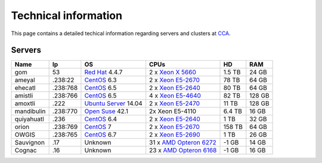 
Technical information
===========================


This page contains a detailed techical information regarding servers and clusters at `CCA <http://www.atmosfera.unam.mx/>`_.

Servers
-----------

+------------+----------+--------------------------------------------------------------------------------------------+------------------------------------------------------------------------------------------------------------------------------+--------+--------+
| Name       | Ip       | OS                                                                                         | CPUs                                                                                                                         | HD     | RAM    |
+============+==========+============================================================================================+==============================================================================================================================+========+========+
| gom        | 53       | `Red Hat <https://www.redhat.com/en/technologies/linux-platforms/enterprise-linux>`_ 4.4.7 | 2 x `Xeon X 5660 <http://ark.intel.com/products/47921/Intel-Xeon-Processor-X5660-12M-Cache-2_80-GHz-6_40-GTs-Intel-QPI>`_    | 1.5 TB | 24 GB  |
+------------+----------+--------------------------------------------------------------------------------------------+------------------------------------------------------------------------------------------------------------------------------+--------+--------+
| ameyal     | .238:22  | `CentOS <https://www.centos.org/>`_ 6.3                                                    | 2 x `Xeon E5-2670 <http://ark.intel.com/products/64595/Intel-Xeon-Processor-E5-2670-20M-Cache-2_60-GHz-8_00-GTs-Intel-QPI>`_ | 78 TB  | 64 GB  |
+------------+----------+--------------------------------------------------------------------------------------------+------------------------------------------------------------------------------------------------------------------------------+--------+--------+
| ehecatl    | .238:768 | `CentOS <https://www.centos.org/>`_ 6.5                                                    | 2 x `Xeon E5-2640 <http://ark.intel.com/products/64591/Intel-Xeon-Processor-E5-2640-15M-Cache-2_50-GHz-7_20-GTs-Intel-QPI>`_ | 80 TB  | 64 GB  |
+------------+----------+--------------------------------------------------------------------------------------------+------------------------------------------------------------------------------------------------------------------------------+--------+--------+
| amistli    | .238:766 | `CentOS <https://www.centos.org/>`_ 6.5                                                    | 4 x `Xeon E5-4640 <http://ark.intel.com/products/64603/Intel-Xeon-Processor-E5-4640-20M-Cache-2_40-GHz-8_00-GTs-Intel-QPI>`_ | 82 TB  | 128 GB |
+------------+----------+--------------------------------------------------------------------------------------------+------------------------------------------------------------------------------------------------------------------------------+--------+--------+
| amoxtli    | .222     | `Ubuntu Server <http://www.ubuntu.com/server>`_ 14.04                                      | 2 x `Xeon E5-2470 <http://ark.intel.com/products/64623/Intel-Xeon-Processor-E5-2470-20M-Cache-2_30-GHz-8_00-GTs-Intel-QPI>`_ | 11 TB  | 128 GB |
+------------+----------+--------------------------------------------------------------------------------------------+------------------------------------------------------------------------------------------------------------------------------+--------+--------+
| mandibulin | .238:770 | `Open Suse <https://www.opensuse.org/>`_ 42.1                                              | 2x Xeon E5-4110                                                                                                              | 6.4 TB | 16 GB  |
+------------+----------+--------------------------------------------------------------------------------------------+------------------------------------------------------------------------------------------------------------------------------+--------+--------+
| quiyahuatl | .236     | `CentOS <https://www.centos.org/>`_ 6.4                                                    | 2 x `Xeon E5-2640 <http://ark.intel.com/products/64591/Intel-Xeon-Processor-E5-2640-15M-Cache-2_50-GHz-7_20-GTs-Intel-QPI>`_ | 1 TB   | 32 GB  |
+------------+----------+--------------------------------------------------------------------------------------------+------------------------------------------------------------------------------------------------------------------------------+--------+--------+
| orion      | .238:769 | `CentOS <https://www.centos.org/>`_ 7                                                      | 2 x `Xeon E5-2670 <http://ark.intel.com/products/64595/Intel-Xeon-Processor-E5-2670-20M-Cache-2_60-GHz-8_00-GTs-Intel-QPI>`_ | 158 TB | 64 GB  |
+------------+----------+--------------------------------------------------------------------------------------------+------------------------------------------------------------------------------------------------------------------------------+--------+--------+
| OWGIS      | .238:765 | `CentOS <https://www.centos.org/>`_ 6.7                                                    | 2 x `Xeon E5-2690 <http://ark.intel.com/products/64596/Intel-Xeon-Processor-E5-2690-20M-Cache-2_90-GHz-8_00-GTs-Intel-QPI>`_ | 1 TB   | 26 GB  |
+------------+----------+--------------------------------------------------------------------------------------------+------------------------------------------------------------------------------------------------------------------------------+--------+--------+
| Sauvignon  | .17      | Unknown                                                                                    | 31 x `AMD Opteron 6272 <https://www.amd.com/Documents/AMD_Opteron_6000_Comparison.pdf>`_                                     | -1 GB  | 14 GB  |
+------------+----------+--------------------------------------------------------------------------------------------+------------------------------------------------------------------------------------------------------------------------------+--------+--------+
| Cognac     | .16      | Unknown                                                                                    | 23 x `AMD Opteron 6168 <https://www.amd.com/Documents/AMD_Opteron_6000_Comparison.pdf>`_                                     | -1 GB  | 16 GB  |
+------------+----------+--------------------------------------------------------------------------------------------+------------------------------------------------------------------------------------------------------------------------------+--------+--------+


.. 
.. `Red Hat <https://www.redhat.com/en/technologies/linux-platforms/enterprise-linux>`_ 4.4.7
.. `CentOS <https://www.centos.org/>`_  6.3
.. 2 x `Xeon X 5660 <http://ark.intel.com/products/47921/Intel-Xeon-Processor-X5660-12M-Cache-2_80-GHz-6_40-GTs-Intel-QPI>`_
.. 2 x `Xeon E5-2640 <http://ark.intel.com/products/64591/Intel-Xeon-Processor-E5-2640-15M-Cache-2_50-GHz-7_20-GTs-Intel-QPI>`_
.. 2 x `Xeon E5-4640 <http://ark.intel.com/products/64603/Intel-Xeon-Processor-E5-4640-20M-Cache-2_40-GHz-8_00-GTs-Intel-QPI>`_
.. 2 x `Xeon E5-2470 <http://ark.intel.com/products/64623/Intel-Xeon-Processor-E5-2470-20M-Cache-2_30-GHz-8_00-GTs-Intel-QPI>`_
.. 2 x `Xeon E5-2670 <http://ark.intel.com/products/64595/Intel-Xeon-Processor-E5-2670-20M-Cache-2_60-GHz-8_00-GTs-Intel-QPI>`_
.. 2 x `Xeon E5-2690 <http://ark.intel.com/products/64596/Intel-Xeon-Processor-E5-2690-20M-Cache-2_90-GHz-8_00-GTs-Intel-QPI>`_

.. Gom
.. ------
.. 
.. **IP Addres:** 53
.. 
.. **Principal Investigator:** `Dr. Jorge Zavala Hidalgo <http://grupo-ioa.atmosfera.unam.mx/jorge/>`_
.. 
.. **Description:** Operational Weather Forecast (`HYCOM <https://hycom.org/>`_) 
.. 
.. **Operating System:**  `Red Hat <https://www.redhat.com/en/technologies/linux-platforms/enterprise-linux>`_ 4.4.7
.. 
.. **CPUs:** 2 x `Xeon X 5660 <http://ark.intel.com/products/47921/Intel-Xeon-Processor-X5660-12M-Cache-2_80-GHz-6_40-GTs-Intel-QPI>`_
.. 
.. **Storage:** 1.5 TB
.. 
.. **RAM:** 24 GB
.. 
.. 
.. Ameyal
.. ------
.. 
.. **IP Addres:** .238:22
.. 
.. **Principal Investigator:** `Dr. Jorge Zavala Hidalgo <http://grupo-ioa.atmosfera.unam.mx/jorge/>`_
.. 
.. **Description:** Storage 
.. 
.. **Operating System:**  `CentOS <https://www.centos.org/>`_  6.3
.. 
.. **CPUs:** 2 x `Xeon E5-2670  <http://ark.intel.com/products/64595/Intel-Xeon-Processor-E5-2670-20M-Cache-2_60-GHz-8_00-GTs-Intel-QPI>`_
.. 
.. **Storage:** 78 TB
.. 
.. **RAM:** 64 GB

.. Cluster
.. | SO
.. | Lustre 
.. | Grupos
.. | Teoria de colas
.. omeototl | .253:23  | 
.. 13 Nodos 
.. Nodos OSS
.. Nodos MDS 
.. Componentes SMD
.. 
